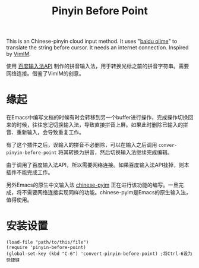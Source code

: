 #+TITLE: Pinyin Before Point

  This is an Chinese-pinyin cloud input method. It uses "[[http://olime.baidu.com/][baidu olime]]" to translate the string before cursor. It needs an internet connection. Inspired by [[http://www.vim.org/scripts/script.php?script_id=2506][VimIM]].

  使用 [[http://olime.baidu.com/py][百度输入法API]] 制作的拼音输入法，用于转换光标之前的拼音字符串。需要网络连接。借鉴了VimIM的创意。
* 缘起
  在Emacs中编写文档的时候有时会转移到另一个buffer进行操作，完成操作切换回来的时候，往往忘记切换输入法，导致直接拼音上屏。如果此时删除已输入的拼音、重新输入，会导致重复工作。

  有了这个插件之后，误输入的拼音不必删除，可以在输入之后调用 =conver-pinyin-before-point= 将其转换为拼音，然后切换输入法继续完成编辑。

  由于调用了百度输入法API，所以需要网络连接。如果百度输入法API挂掉，则本插件不能完成工作。

  另外Emacs的原生中文输入法 [[https://github.com/tumashu/chinese-pyim][chinese-pyim]] 正在进行该功能的编写。一旦完成，将不需要网络连接实现同样的功能。chinese-pyim是Emacs的原生输入法，值得使用。

* 安装设置
  : (load-file "path/to/this/file")
  : (require 'pinyin-before-point)
  : (global-set-key (kbd "C-6") 'convert-pinyin-before-point) ;将Ctrl-6设为快捷键


  
